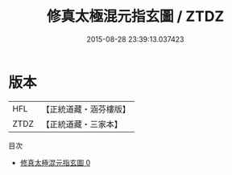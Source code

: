 #+TITLE: 修真太極混元指玄圖 / ZTDZ

#+DATE: 2015-08-28 23:39:13.037423
* 版本
 |       HFL|【正統道藏・涵芬樓版】|
 |      ZTDZ|【正統道藏・三家本】|
目次
 - [[file:KR5a0151_000.txt][修真太極混元指玄圖 0]]
